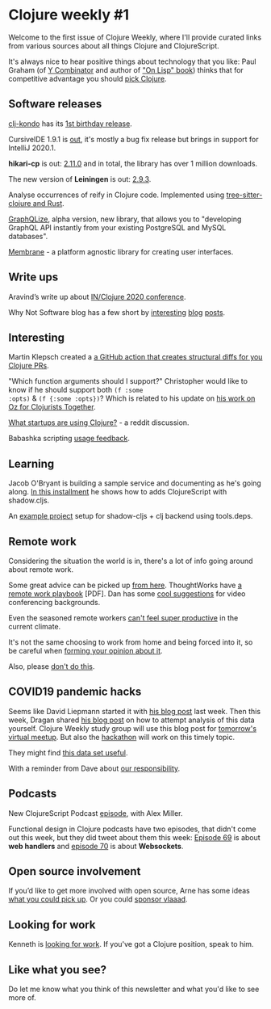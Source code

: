 #+OPTIONS: toc:nil num:nil

* Clojure weekly #1

Welcome to the first issue of Clojure Weekly, where I'll provide
curated links from various sources about all things Clojure and
ClojureScript.

It's always nice to hear positive things about technology that you
like: Paul Graham (of [[https://www.ycombinator.com/][Y Combinator]] and author of [[https://www.cliki.net/On%2520Lisp]["On Lisp" book]])
thinks that for competitive advantage you should [[https://twitter.com/paulg/status/1240218967865778177][pick Clojure]].

** Software releases

[[https://github.com/borkdude/clj-kondo/releases/tag/v2020.03.20][clj-kondo]] has its [[https://twitter.com/borkdude/status/1240950337617432577][1st birthday release]].

CursiveIDE 1.9.1 is [[https://twitter.com/CursiveIDE/status/1240871793222545410][out]], it's mostly a bug fix release but brings in
support for IntelliJ 2020.1.

*hikari-cp* is out: [[https://twitter.com/_tomekw/status/1240648960076845056][2.11.0]] and in total, the library has over 1 million
downloads.

The new version of *Leiningen* is out: [[https://www.freelists.org/post/leiningen/ANN-Leiningen-293-released][2.9.3]].

Analyse occurrences of reify in Clojure code. Implemented using
[[https://github.com/borkdude/analyze-reify][tree-sitter-clojure and Rust]].

[[https://www.graphqlize.org/blog/announcing-graphqlize-alpha/][GraphQLize]], alpha version, new library, that allows you to "developing
GraphQL API instantly from your existing PostgreSQL and MySQL
databases".

[[https://github.com/phronmophobic/membrane][Membrane]] - a platform agnostic library for creating user interfaces.

** Write ups

Aravind’s write up about [[https://hackernoon.com/my-opinionated-takeaways-from-inclojure-2020-0z4h37ek][IN/Clojure 2020 conference]].

Why Not Software blog has a few short by [[https://whynotsoftware.github.io/wnaf-assoc-ins/][interesting]] [[https://whynotsoftware.github.io/wnaf-update-if/][blog]] [[https://whynotsoftware.github.io/wnaf-assoc-non-empty-in/][posts]].

** Interesting

Martin Klepsch created a [[https://twitter.com/martinklepsch/status/1239532269578194944][a GitHub action that creates structural diffs
for you Clojure PRs]].

"Which function arguments should I support?"
Christopher would like to know if he should support both =(f :some
:opts)= & =(f {:some :opts})=?  Which is related to his update on [[http://metasoarous.com/blog/oz-clojurists-together-update-5][his
work on Oz for Clojurists Together]].

[[https://www.reddit.com/r/Clojure/comments/fj4r9o/any_startups_that_use_clojurescript_i_know_of_two/][What startups are using Clojure?]] - a reddit discussion.

Babashka scripting [[https://twitter.com/stathissideris/status/1240400739605905409][usage feedback]].

** Learning

Jacob O'Bryant is building a sample service and documenting as he's
going along. [[https://jacobobryant.com/post/2020/add-cljs/][In this installment]] he shows how to adds ClojureScript
with shadow.cljs.

An [[https://clojureverse.org/t/any-example-project-setups-for-shadow-cljs-clj-backend-using-tools-deps/5615][example project]] setup for shadow-cljs + clj backend using
tools.deps.


** Remote work

Considering the situation the world is in, there's a lot of info going
around about remote work.

Some great advice can be picked up [[https://twitter.com/gniemeyer/status/1239529362774528000][from here]]. ThoughtWorks have [[https://files.thoughtworks.com/pdfs/Books/Remote_Work_Playbook.pdf][a
remote work playbook]] [PDF]. Dan has some [[https://danlebrero.com/2020/03/16/backgrounds-for-software-developers-zoom-virtual-backgrounds/][cool suggestions]] for video
conferencing backgrounds.

Even the seasoned remote workers [[https://twitter.com/samkottler/status/1240672711069904896][can't feel super productive]] in the
current climate.

It's not the same choosing to work from home and being forced into
it, so be careful when [[https://twitter.com/EricaJoy/status/1239642562488446976][forming your opinion about it]].

Also, please [[https://twitter.com/dhh/status/1240766967641804802][don't do this]].


** COVID19 pandemic hacks

Seems like David Liepmann started it with [[http://www.appliedscience.studio/articles/covid19.html][his blog post]] last
week. Then this week, Dragan shared [[https://dragan.rocks/articles/20/Corona-1-Baby-steps-with-Covid-19-for-programmers][his blog post]] on how to attempt
analysis of this data yourself. Clojure Weekly study group will use
this blog post for [[http://meetu.ps/e/HDD8k/1LTR5/a][tomorrow's virtual meetup]]. But also the [[https://scicloj.github.io/posts/2020-03-18-covid-19-hackathons-announcement/][hackathon]]
will work on this timely topic.

They might find [[https://twitter.com/borkdude/status/1240960771259015169][this data set useful]].

With a reminder from Dave about [[https://groups.google.com/d/msg/clojure/EvRVhMiPtPg/DInzUxeMAgAJ][our responsibility]].

** Podcasts

New ClojureScript Podcast [[https://clojurescriptpodcast.com/][episode]], with Alex Miller.

Functional design in Clojure podcasts have two episodes, that didn't
come out this week, but they did tweet about them this week: [[Https://clojuredesign.club/episode/069-stuck-in-the-web/][Episode
69]] is about *web handlers* and [[https://clojuredesign.club/episode/070-socket-circus/][episode 70]] is about *Websockets*.

** Open source involvement

If you’d like to get more involved with open source, Arne has some
ideas [[https://twitter.com/plexus/status/1240249118964027395][what you could pick up]]. Or you could [[https://twitter.com/v1aaad/status/1239273057883209729][sponsor vlaaad]].


** Looking for work

Kenneth is [[https://twitter.com/kennethkalmer/status/1239530518875705344][looking for work]]. If you've got a Clojure position, speak to him.

** Like what you see?

Do let me know what you think of this newsletter and what you'd like
to see more of.
